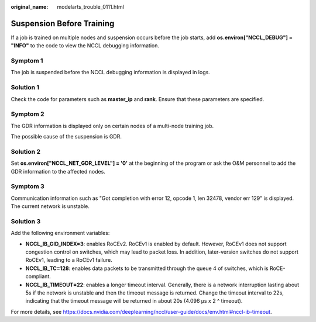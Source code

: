 :original_name: modelarts_trouble_0111.html

.. _modelarts_trouble_0111:

Suspension Before Training
==========================

If a job is trained on multiple nodes and suspension occurs before the job starts, add **os.environ["NCCL_DEBUG"] = "INFO"** to the code to view the NCCL debugging information.

Symptom 1
---------

The job is suspended before the NCCL debugging information is displayed in logs.

Solution 1
----------

Check the code for parameters such as **master_ip** and **rank**. Ensure that these parameters are specified.

Symptom 2
---------

The GDR information is displayed only on certain nodes of a multi-node training job.

|image1|

The possible cause of the suspension is GDR.

|image2|

Solution 2
----------

Set **os.environ["NCCL_NET_GDR_LEVEL"] = '0'** at the beginning of the program or ask the O&M personnel to add the GDR information to the affected nodes.

Symptom 3
---------

Communication information such as "Got completion with error 12, opcode 1, len 32478, vendor err 129" is displayed. The current network is unstable.

Solution 3
----------

Add the following environment variables:

-  **NCCL_IB_GID_INDEX=3**: enables RoCEv2. RoCEv1 is enabled by default. However, RoCEv1 does not support congestion control on switches, which may lead to packet loss. In addition, later-version switches do not support RoCEv1, leading to a RoCEv1 failure.
-  **NCCL_IB_TC=128**: enables data packets to be transmitted through the queue 4 of switches, which is RoCE-compliant.
-  **NCCL_IB_TIMEOUT=22**: enables a longer timeout interval. Generally, there is a network interruption lasting about 5s if the network is unstable and then the timeout message is returned. Change the timeout interval to 22s, indicating that the timeout message will be returned in about 20s (4.096 µs x 2 ^ timeout).

For more details, see https://docs.nvidia.com/deeplearning/nccl/user-guide/docs/env.html#nccl-ib-timeout.

.. |image1| image:: /_static/images/en-us_image_0000002340729288.jpg
.. |image2| image:: /_static/images/en-us_image_0000002340889048.jpg
